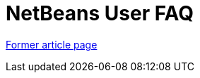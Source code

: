 // 
//     Licensed to the Apache Software Foundation (ASF) under one
//     or more contributor license agreements.  See the NOTICE file
//     distributed with this work for additional information
//     regarding copyright ownership.  The ASF licenses this file
//     to you under the Apache License, Version 2.0 (the
//     "License"); you may not use this file except in compliance
//     with the License.  You may obtain a copy of the License at
// 
//       http://www.apache.org/licenses/LICENSE-2.0
// 
//     Unless required by applicable law or agreed to in writing,
//     software distributed under the License is distributed on an
//     "AS IS" BASIS, WITHOUT WARRANTIES OR CONDITIONS OF ANY
//     KIND, either express or implied.  See the License for the
//     specific language governing permissions and limitations
//     under the License.
//

= NetBeans User FAQ
:page-layout: wikimenu
:page-tags: wik
:jbake-status: published
:keywords: Apache NetBeans wiki NetBeansUserFAQ
:description: Apache NetBeans wiki NetBeansUserFAQ
:toc: left
:toc-title:
:page-syntax: true


link:https://web.archive.org/web/20180305212130/wiki.netbeans.org/NetBeansUserFAQ[Former article page]

